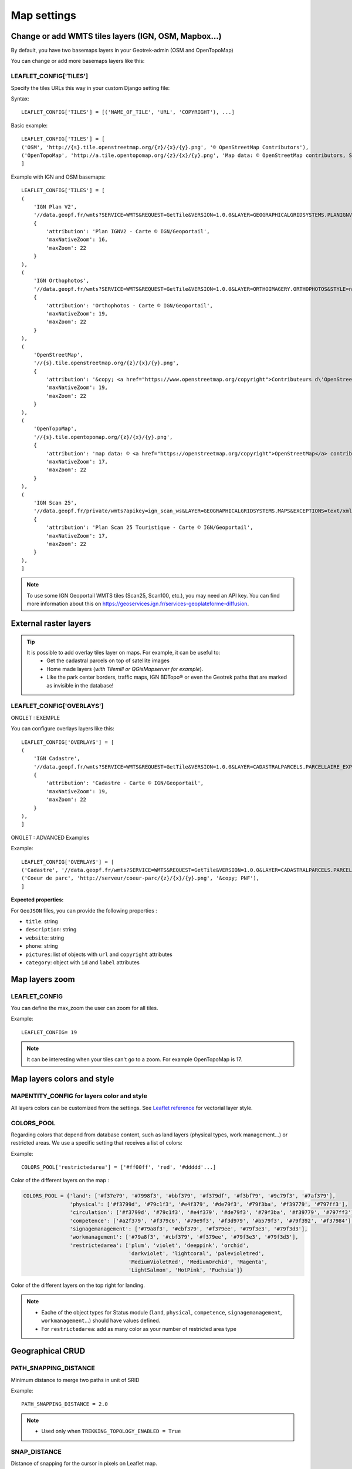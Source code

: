 .. _map-settings:

===============
Map settings
===============

Change or add WMTS tiles layers (IGN, OSM, Mapbox…)
---------------------------------------------------

By default, you have two basemaps layers in your Geotrek-admin (OSM and OpenTopoMap)

You can change or add more basemaps layers like this:

LEAFLET_CONFIG['TILES'] 
~~~~~~~~~~~~~~~~~~~~~~~

Specify the tiles URLs this way in your custom Django setting file:

Syntax::

    LEAFLET_CONFIG['TILES'] = [('NAME_OF_TILE', 'URL', 'COPYRIGHT'), ...]

Basic example::

    LEAFLET_CONFIG['TILES'] = [
    ('OSM', 'http://{s}.tile.openstreetmap.org/{z}/{x}/{y}.png', '© OpenStreetMap Contributors'),
    ('OpenTopoMap', 'http://a.tile.opentopomap.org/{z}/{x}/{y}.png', 'Map data: © OpenStreetMap contributors, SRTM | Map style: © OpenTopoMap (CC-BY-SA)'),
    ]

Example with IGN and OSM basemaps::

    LEAFLET_CONFIG['TILES'] = [
    (
        'IGN Plan V2',
        '//data.geopf.fr/wmts?SERVICE=WMTS&REQUEST=GetTile&VERSION=1.0.0&LAYER=GEOGRAPHICALGRIDSYSTEMS.PLANIGNV2&STYLE=normal&FORMAT=image/png&TILEMATRIXSET=PM&TILEMATRIX={z}&TILEROW={y}&TILECOL={x}',
        {
            'attribution': 'Plan IGNV2 - Carte © IGN/Geoportail',
            'maxNativeZoom': 16,
            'maxZoom': 22
        }
    ),
    (
        'IGN Orthophotos',
        '//data.geopf.fr/wmts?SERVICE=WMTS&REQUEST=GetTile&VERSION=1.0.0&LAYER=ORTHOIMAGERY.ORTHOPHOTOS&STYLE=normal&FORMAT=image/jpeg&TILEMATRIXSET=PM&TILEMATRIX={z}&TILEROW={y}&TILECOL={x}',
        {
            'attribution': 'Orthophotos - Carte © IGN/Geoportail',
            'maxNativeZoom': 19,
            'maxZoom': 22
        }
    ),
    (
        'OpenStreetMap',
        '//{s}.tile.openstreetmap.org/{z}/{x}/{y}.png',
        {
            'attribution': '&copy; <a href="https://www.openstreetmap.org/copyright">Contributeurs d\'OpenStreetMap</a>',
            'maxNativeZoom': 19,
            'maxZoom': 22
        }
    ),
    (
        'OpenTopoMap',
        '//{s}.tile.opentopomap.org/{z}/{x}/{y}.png',
        {
            'attribution': 'map data: © <a href="https://openstreetmap.org/copyright">OpenStreetMap</a> contributors, <a href="http://viewfinderpanoramas.org">SRTM</a> | map style: © <a href="https://opentopomap.org">OpenTopoMap</a> (<a href="https://creativecommons.org/licenses/by-sa/3.0/">CC-BY-SA</a>)',
            'maxNativeZoom': 17,
            'maxZoom': 22
        }
    ),
    (
        'IGN Scan 25',
        '//data.geopf.fr/private/wmts?apikey=ign_scan_ws&LAYER=GEOGRAPHICALGRIDSYSTEMS.MAPS&EXCEPTIONS=text/xml&FORMAT=image/jpeg&SERVICE=WMTS&VERSION=1.0.0&REQUEST=GetTile&STYLE=normal&TILEMATRIXSET=PM&TILEMATRIX={z}&TILEROW={y}&TILECOL={x}',
        {
            'attribution': 'Plan Scan 25 Touristique - Carte © IGN/Geoportail',
            'maxNativeZoom': 17,
            'maxZoom': 22
        }
    ),
    ]

.. note:: 
  To use some IGN Geoportail WMTS tiles (Scan25, Scan100, etc.), you may need an API key. You can find more information about this on https://geoservices.ign.fr/services-geoplateforme-diffusion.


External raster layers
-----------------------

.. tip::
  It is possible to add overlay tiles layer on maps. For example, it can be useful to:
    - Get the cadastral parcels on top of satellite images
    - Home made layers (*with Tilemill or QGisMapserver for example*).
    - Like the park center borders, traffic maps, IGN BDTopo® or even the Geotrek paths that are marked as invisible in the database!

LEAFLET_CONFIG['OVERLAYS']
~~~~~~~~~~~~~~~~~~~~~~~~~~~

ONGLET : EXEMPLE

You can configure overlays layers like this::

    LEAFLET_CONFIG['OVERLAYS'] = [
    (
        'IGN Cadastre',
        '//data.geopf.fr/wmts?SERVICE=WMTS&REQUEST=GetTile&VERSION=1.0.0&LAYER=CADASTRALPARCELS.PARCELLAIRE_EXPRESS&STYLE=normal&FORMAT=image/png&TILEMATRIXSET=PM&TILEMATRIX={z}&TILEROW={y}&TILECOL={x}',
        {
            'attribution': 'Cadastre - Carte © IGN/Geoportail',
            'maxNativeZoom': 19,
            'maxZoom': 22
        }
    ),
    ]

ONGLET : ADVANCED Examples

Example::

    LEAFLET_CONFIG['OVERLAYS'] = [
    ('Cadastre', '//data.geopf.fr/wmts?SERVICE=WMTS&REQUEST=GetTile&VERSION=1.0.0&LAYER=CADASTRALPARCELS.PARCELLAIRE_EXPRESS&STYLE=normal&FORMAT=image/png&TILEMATRIXSET=PM&TILEMATRIX={z}&TILEROW={y}&TILECOL={x}', '&copy; Cadastre - Carte © IGN/Geoportail')
    ('Coeur de parc', 'http://serveur/coeur-parc/{z}/{x}/{y}.png', '&copy; PNF'),
    ]

**Expected properties:**

For ``GeoJSON`` files, you can provide the following properties :

* ``title``: string
* ``description``: string
* ``website``: string
* ``phone``: string
* ``pictures``: list of objects with ``url`` and ``copyright`` attributes
* ``category``: object with ``id`` and ``label`` attributes


Map layers zoom
----------------

LEAFLET_CONFIG
~~~~~~~~~~~~~~~~

You can define the max_zoom the user can zoom for all tiles.

Example::

    LEAFLET_CONFIG= 19

.. note::
  It can be interesting when your tiles can't go to a zoom. For example OpenTopoMap is 17.

Map layers colors and style
----------------------------

MAPENTITY_CONFIG for layers color and style
~~~~~~~~~~~~~~~~~~~~~~~~~~~~~~~~~~~~~~~~~~~~

All layers colors can be customized from the settings. See `Leaflet reference <http://leafletjs.com/reference.html#path>`_ for vectorial layer style.

.. md-tab-set::
    :name: mapentity-config-tabs

    .. md-tab-item:: Default configuration

        See the default values in ` ``geotrek/settings/base.py``<https://github.com/GeotrekCE/Geotrek-admin/blob/master/geotrek/settings/base.py>`_ for the complete list of available styles.    

        .. code-block:: python

            MAPENTITY_CONFIG['MAP_STYLES'] = {
                'path': {'weight': 2, 'color': '#FF4800', 'opacity': 1.0},
                'draftpath': {'weight': 5, 'opacity': 1, 'color': 'yellow', 'dashArray': '8, 8'},
                'city': {'weight': 4, 'color': '#FF9700', 'opacity': 0.3, 'fillOpacity': 0.0},
                'district': {'weight': 6, 'color': '#FF9700', 'opacity': 0.3, 'fillOpacity': 0.0, 'dashArray': '12, 12'},
                'restrictedarea': {'weight': 2, 'color': 'red', 'opacity': 0.5, 'fillOpacity': 0.5},
                'land': {'weight': 4, 'color': 'red', 'opacity': 1.0},
                'physical': {'weight': 6, 'color': 'red', 'opacity': 1.0},
                'circulation': {'weight': 6, 'color': 'red', 'opacity': 1.0},
                'competence': {'weight': 4, 'color': 'red', 'opacity': 1.0},
                'workmanagement': {'weight': 4, 'color': 'red', 'opacity': 1.0},
                'signagemanagement': {'weight': 5, 'color': 'red', 'opacity': 1.0},

                'filelayer': {'color': 'blue', 'opacity': 1.0, 'fillOpacity': 0.9, 'weight': 3, 'radius': 5},
                
                'detail': {'color': '#ffff00'},
                'others': {'color': '#ffff00'},

                'print': {
                    'path': {'weight': 1},
                    'trek': {'color': '#FF3300', 'weight': 7, 'opacity': 0.5,
                            'arrowColor': 'black', 'arrowSize': 10},
                }
            }

    .. md-tab-item:: Examples

        Example to override configuration for the display of ``Path`` objects::

            MAPENTITY_CONFIG['MAP_STYLES']['path'] = {'color': 'red', 'weight': 5}

        .. hint::
            It is also possible to override a specific parameter. Example::

            MAPENTITY_CONFIG['MAP_STYLES']['city']['opacity'] = 0.8


COLORS_POOL
~~~~~~~~~~~~

Regarding colors that depend from database content, such as land layers (physical types, work management...) or restricted areas. We use a specific setting that receives a list of colors:

Example::

    COLORS_POOL['restrictedarea'] = ['#ff00ff', 'red', '#ddddd'...]


Color of the different layers on the map :

.. code-block:: python

    COLORS_POOL = {'land': ['#f37e79', '#7998f3', '#bbf379', '#f379df', '#f3bf79', '#9c79f3', '#7af379'],
                   'physical': ['#f3799d', '#79c1f3', '#e4f379', '#de79f3', '#79f3ba', '#f39779', '#797ff3'],
                   'circulation': ['#f3799d', '#79c1f3', '#e4f379', '#de79f3', '#79f3ba', '#f39779', '#797ff3'],
                   'competence': ['#a2f379', '#f379c6', '#79e9f3', '#f3d979', '#b579f3', '#79f392', '#f37984'],
                   'signagemanagement': ['#79a8f3', '#cbf379', '#f379ee', '#79f3e3', '#79f3d3'],
                   'workmanagement': ['#79a8f3', '#cbf379', '#f379ee', '#79f3e3', '#79f3d3'],
                   'restrictedarea': ['plum', 'violet', 'deeppink', 'orchid',
                                      'darkviolet', 'lightcoral', 'palevioletred',
                                      'MediumVioletRed', 'MediumOrchid', 'Magenta',
                                      'LightSalmon', 'HotPink', 'Fuchsia']}

Color of the different layers on the top right for landing.

.. note:: 
  - Eache of the object types for Status module (``land``, ``physical``, ``competence``, ``signagemanagement``, ``workmanagement``...) should have values defined.
  - For ``restrictedarea``: add as many color as your number of restricted area type


Geographical CRUD
-------------------

PATH_SNAPPING_DISTANCE
~~~~~~~~~~~~~~~~~~~~~~~

Minimum distance to merge two paths in unit of SRID

Example::

    PATH_SNAPPING_DISTANCE = 2.0

.. note::
  - Used only when ``TREKKING_TOPOLOGY_ENABLED = True``

SNAP_DISTANCE
~~~~~~~~~~~~~~~

Distance of snapping for the cursor in pixels on Leaflet map.

Default value::

    SNAP_DISTANCE = 30

PATH_MERGE_SNAPPING_DISTANCE
~~~~~~~~~~~~~~~~~~~~~~~~~~~~~

Minimum distance to merge two paths.

Default value::

    PATH_MERGE_SNAPPING_DISTANCE = 2

.. note::
  - Should be higher or the same as ``PATH_SNAPPING_DISTANCE``. 
  - Used only when ``TREKKING_TOPOLOGY_ENABLED = True``.

TREK_POINTS_OF_REFERENCE_ENABLED
~~~~~~~~~~~~~~~~~~~~~~~~~~~~~~~~~

Points of reference are enabled on form of treks.

Default value::

    TREK_POINTS_OF_REFERENCE_ENABLED = True

OUTDOOR_COURSE_POINTS_OF_REFERENCE_ENABLED
~~~~~~~~~~~~~~~~~~~~~~~~~~~~~~~~~~~~~~~~~~~

Points of reference are enabled on form of otudoor courses.

Default value::

    OUTDOOR_COURSE_POINTS_OF_REFERENCE_ENABLED = True

TOPOLOGY_STATIC_OFFSETS
~~~~~~~~~~~~~~~~~~~~~~~~

Land objects are added on other objects (path for example) with offset, avoiding overlay.

DEFAULT

.. code-block:: python
    TOPOLOGY_STATIC_OFFSETS = {'land': -5,
                            'physical': 0,
                            'circulation': 15,
                            'competence': 5,
                            'signagemanagement': -10,
                            'workmanagement': 10}

Example::

    TOPOLOGY_STATIC_OFFSETS = {'land': -5, 'physical': 0, 'competence': 5, 'signagemanagement': -10, 'workmanagement': 10}

Example with more overlays::

    TOPOLOGY_STATIC_OFFSETS = {'land': -7, 'physical': 0, 'competence': 7, 'signagemanagement': -14, 'workmanagement': 14}

**All settings used to generate altimetric profile :**

.. code-block:: python

    ALTIMETRIC_PROFILE_PRECISION = 25  # Sampling precision in meters
    ALTIMETRIC_PROFILE_AVERAGE = 2  # nb of points for altimetry moving average
    ALTIMETRIC_PROFILE_STEP = 1  # Step min precision for positive / negative altimetry gain
    ALTIMETRIC_PROFILE_BACKGROUND = 'white'
    ALTIMETRIC_PROFILE_COLOR = '#F77E00'
    ALTIMETRIC_PROFILE_HEIGHT = 400
    ALTIMETRIC_PROFILE_WIDTH = 800
    ALTIMETRIC_PROFILE_FONTSIZE = 25
    ALTIMETRIC_PROFILE_FONT = 'ubuntu'
    ALTIMETRIC_PROFILE_MIN_YSCALE = 1200  # Minimum y scale (in meters)
    ALTIMETRIC_AREA_MAX_RESOLUTION = 150  # Maximum number of points (by width/height)
    ALTIMETRIC_AREA_MARGIN = 0.15

.. note::
  For all these settings, we recommand you to check the result every time. Be careful, altimetric profiles are stored in cache so you need to force the re-generation of the computed images. To do so, you need to update the geometry of an object and save it, it'll re-create image and help verify your configuration.

  After validation of your modifications, to force Geotrek to re-create all the altimetric profiles, you need to delete cached files in the folder ``/opt/geotrek-admin/var/media/profiles``.

  .. code-block:: bash
    cd /opt/geotrek-admin/var/media/profiles``
    rm *


Disable darker map backgrounds
-------------------------------

MAPENTITY_CONFIG for map background
~~~~~~~~~~~~~~~~~~~~~~~~~~~~~~~~~~~~

Since IGN map backgrounds are very dense and colourful, a dark opacity is applied. In order to disable, change this MapEntity setting:

Default value::

    MAPENTITY_CONFIG['MAP_BACKGROUND_FOGGED'] = True

Map screenshots
----------------

When you generate a PDF in Geotrek-admin, a screenshot of the map with the object location is done. This section list all the available parameters to configure this screenshot. Therefore, if you change one of those values, pdfs will be rendered differently.

Display related objects
~~~~~~~~~~~~~~~~~~~~~~~

.. code-block:: python

    SHOW_SENSITIVE_AREAS_ON_MAP_SCREENSHOT = True
    SHOW_POIS_ON_MAP_SCREENSHOT = True
    SHOW_SERVICES_ON_MAP_SCREENSHOT = True
    SHOW_SIGNAGES_ON_MAP_SCREENSHOT = True
    SHOW_INFRASTRUCTURES_ON_MAP_SCREENSHOT = True

MAP_CAPTURE_SIZE
~~~~~~~~~~~~~~~~~

Allow to change the size in pixels of the screenshot.

Example::

    MAP_CAPTURE_SIZE = 800

